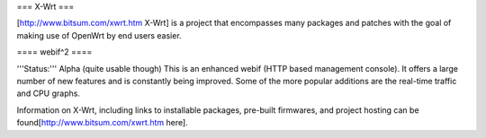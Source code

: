 === X-Wrt ===

[http://www.bitsum.com/xwrt.htm X-Wrt] is a project that encompasses many packages and patches with the goal of making use of OpenWrt by end users easier.

==== webif^2 ====

'''Status:''' Alpha (quite usable though)
This is an enhanced webif (HTTP based management console). It offers a large number of new features and is constantly  being improved. Some of the more popular additions are the real-time traffic and CPU graphs. 

Information on X-Wrt, including links to installable packages, pre-built firmwares, and project hosting can be found[http://www.bitsum.com/xwrt.htm here].
